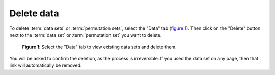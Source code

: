 Delete data
-----------

To delete :term:`data sets` or :term:`permutation sets`, select the "Data" tab
(`figure 1 <#data-set-delete>`_). Then click on the "Delete" button next to the
:term:`data set` or :term:`permutation set` you want to delete.

.. _fig-data-set-delete:

.. figure:: ../_static/user/data_set_delete.png
   :alt: Data set overview
   
   **Figure 1**: Select the "Data" tab to view existing data sets and delete
   them.

You will be asked to confirm the deletion, as the process is irreversible.
If you used the data set on any page, then that link will automatically be
removed.
